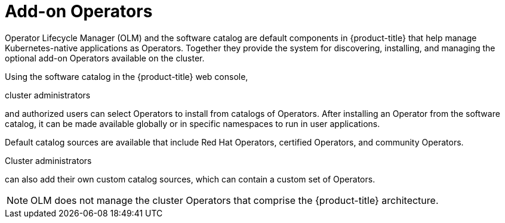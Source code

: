 // Module included in the following assemblies:
//
// * architecture/control-plane.adoc

[id="olm-operators_{context}"]
= Add-on Operators

Operator Lifecycle Manager (OLM) and the software catalog are default components in {product-title} that help manage Kubernetes-native applications as Operators. Together they provide the system for discovering, installing, and managing the optional add-on Operators available on the cluster.

Using the software catalog in the {product-title} web console,

ifndef::openshift-dedicated,openshift-rosa[]
cluster administrators
endif::openshift-dedicated,openshift-rosa[]
ifdef::openshift-dedicated,openshift-rosa[]
administrators with the `dedicated-admin` role
endif::openshift-dedicated,openshift-rosa[]

and authorized users can select Operators to install from catalogs of Operators. After installing an Operator from the software catalog, it can be made available globally or in specific namespaces to run in user applications.

Default catalog sources are available that include Red Hat Operators, certified Operators, and community Operators.

ifndef::openshift-dedicated,openshift-rosa[]
Cluster administrators
endif::openshift-dedicated,openshift-rosa[]
ifdef::openshift-dedicated,openshift-rosa[]
Administrators with the `dedicated-admin` role
endif::openshift-dedicated,openshift-rosa[]

can also add their own custom catalog sources, which can contain a custom set of Operators.

ifdef::openshift-dedicated,openshift-rosa[]
[NOTE]
====
All Operators listed in the Operator Hub marketplace should be available for installation. These Operators are considered customer workloads, and are not monitored by Red Hat Site Reliability Engineering (SRE).
====
endif::openshift-dedicated,openshift-rosa[]

[NOTE]
====
OLM does not manage the cluster Operators that comprise the {product-title} architecture.
====

